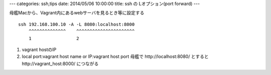 ---
categories: ssh,tips
date: 2014/05/06 10:00:00
title: ssh の Lオプション(port forward)
---

.. contents:: 目次

母艦Macから、Vagrant内にあるwebサーバを見るとき等に設定する

::
  
  ssh 192.168.100.10 -A -L 8080:localhost:8000
      ^^^^^^^^^^^^^^    ^^^^^^^^^^^^^^^^^^^^^^
      1                 2

1. vagrant hostのIP
2. local port:vagrant host name or IP:vagrant host port
   母艦で http://localhost:8080/ とすると http://vagrant_host:8000/ につながる
